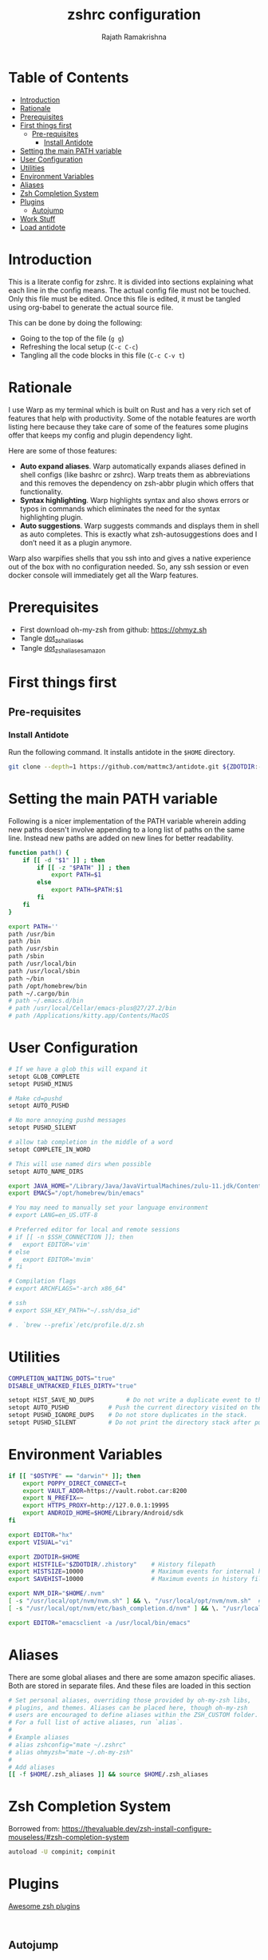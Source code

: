 #+TITLE:     zshrc configuration
#+AUTHOR:    Rajath Ramakrishna
#+PROPERTY:  header-args :tangle ~/.zshrc
#+STARTUP:   overview hidestars indent

* Table of Contents
:PROPERTIES:
:TOC:      :include all :force (nothing) :ignore (this) :local (nothing)
:END:

:CONTENTS:
- [[#introduction][Introduction]]
- [[#rationale][Rationale]]
- [[#prerequisites][Prerequisites]]
- [[#first-things-first][First things first]]
  - [[#pre-requisites][Pre-requisites]]
    - [[#install-antidote][Install Antidote]]
- [[#setting-the-main-path-variable][Setting the main PATH variable]]
- [[#user-configuration][User Configuration]]
- [[#utilities][Utilities]]
- [[#environment-variables][Environment Variables]]
- [[#aliases][Aliases]]
- [[#zsh-completion-system][Zsh Completion System]]
- [[#plugins][Plugins]]
  - [[#autojump][Autojump]]
- [[#work-stuff][Work Stuff]]
- [[#load-antidote][Load antidote]]
:END:

* Introduction
This is a literate config for zshrc. It is divided into sections explaining what each line in the config means. The actual config file must not be touched. Only this file must be edited. Once this file is edited, it must be tangled using org-babel to generate the actual source file.

This can be done by doing the following:
- Going to the top of the file (=g g=)
- Refreshing the local setup (=C-c C-c=)
- Tangling all the code blocks in this file (=C-c C-v t=)
* Rationale
I use Warp as my terminal which is built on Rust and has a very rich set of features that help with productivity. Some of the notable features are worth listing here because they take care of some of the features some plugins offer that keeps my config and plugin dependency light.

Here are some of those features:
- *Auto expand aliases*. Warp automatically expands aliases defined in shell configs (like bashrc or zshrc). Warp treats them as abbreviations and this removes the dependency on zsh-abbr plugin which offers that functionality.
- *Syntax highlighting*. Warp highlights syntax and also shows errors or typos in commands which eliminates the need for the syntax highlighting plugin.
- *Auto suggestions*. Warp suggests commands and displays them in shell as auto completes. This is exactly what zsh-autosuggestions does and I don’t need it as a plugin anymore.

Warp also warpifies shells that you ssh into and gives a native experience out of the box with no configuration needed. So, any ssh session or even docker console will immediately get all the Warp features.
* Prerequisites
- First download oh-my-zsh from github: https://ohmyz.sh
- Tangle [[./dot_zsh_aliases.org][dot_zsh_aliases]]
- Tangle [[./dot_zsh_aliases_amazon.org][dot_zsh_aliases_amazon]]
* First things first
** Pre-requisites
*** Install Antidote
Run the following command. It installs antidote in the ~$HOME~ directory.

#+begin_src bash :tangle no
git clone --depth=1 https://github.com/mattmc3/antidote.git ${ZDOTDIR:-$HOME}/.antidote
#+end_src
* Setting the main PATH variable
Following is a nicer implementation of the PATH variable wherein adding new paths doesn't involve appending to a long list of paths on the same line. Instead new paths are added on new lines for better readability.

#+begin_src bash
  function path() {
      if [[ -d "$1" ]] ; then
          if [[ -z "$PATH" ]] ; then
              export PATH=$1
          else
              export PATH=$PATH:$1
          fi
      fi
  }

  export PATH=''
  path /usr/bin
  path /bin
  path /usr/sbin
  path /sbin
  path /usr/local/bin
  path /usr/local/sbin
  path ~/bin
  path /opt/homebrew/bin
  path ~/.cargo/bin
  # path ~/.emacs.d/bin
  # path /usr/local/Cellar/emacs-plus@27/27.2/bin
  # path /Applications/kitty.app/Contents/MacOS

#+end_src

* User Configuration
#+begin_src bash :tangle no
  # If we have a glob this will expand it
  setopt GLOB_COMPLETE
  setopt PUSHD_MINUS

  # Make cd=pushd
  setopt AUTO_PUSHD

  # No more annoying pushd messages
  setopt PUSHD_SILENT

  # allow tab completion in the middle of a word
  setopt COMPLETE_IN_WORD

  # This will use named dirs when possible
  setopt AUTO_NAME_DIRS

  export JAVA_HOME="/Library/Java/JavaVirtualMachines/zulu-11.jdk/Contents/Home"
  export EMACS="/opt/homebrew/bin/emacs"

  # You may need to manually set your language environment
  # export LANG=en_US.UTF-8

  # Preferred editor for local and remote sessions
  # if [[ -n $SSH_CONNECTION ]]; then
  #   export EDITOR='vim'
  # else
  #   export EDITOR='mvim'
  # fi

  # Compilation flags
  # export ARCHFLAGS="-arch x86_64"

  # ssh
  # export SSH_KEY_PATH="~/.ssh/dsa_id"

  # . `brew --prefix`/etc/profile.d/z.sh

#+end_src

* Utilities
#+begin_src bash
  COMPLETION_WAITING_DOTS="true"
  DISABLE_UNTRACKED_FILES_DIRTY="true"

  setopt HIST_SAVE_NO_DUPS         # Do not write a duplicate event to the history file.
  setopt AUTO_PUSHD           # Push the current directory visited on the stack.
  setopt PUSHD_IGNORE_DUPS    # Do not store duplicates in the stack.
  setopt PUSHD_SILENT         # Do not print the directory stack after pushd or popd.
#+end_src
* Environment Variables
#+begin_src bash
  if [[ "$OSTYPE" == "darwin"* ]]; then
      export POPPY_DIRECT_CONNECT=t
      export VAULT_ADDR=https://vault.robot.car:8200
      export N_PREFIX=~
      export HTTPS_PROXY=http://127.0.0.1:19995
      export ANDROID_HOME=$HOME/Library/Android/sdk
  fi

  export EDITOR="hx"
  export VISUAL="vi"

  export ZDOTDIR=$HOME
  export HISTFILE="$ZDOTDIR/.zhistory"    # History filepath
  export HISTSIZE=10000                   # Maximum events for internal history
  export SAVEHIST=10000                   # Maximum events in history file

  export NVM_DIR="$HOME/.nvm"
  [ -s "/usr/local/opt/nvm/nvm.sh" ] && \. "/usr/local/opt/nvm/nvm.sh"  # This loads nvm
  [ -s "/usr/local/opt/nvm/etc/bash_completion.d/nvm" ] && \. "/usr/local/opt/nvm/etc/bash_completion.d/nvm"  # This loads nvm bash_completion

  export EDITOR="emacsclient -a /usr/local/bin/emacs"
#+end_src
* Aliases
There are some global aliases and there are some amazon specific aliases. Both are stored in separate files. And these files are loaded in this section

#+begin_src bash
# Set personal aliases, overriding those provided by oh-my-zsh libs,
# plugins, and themes. Aliases can be placed here, though oh-my-zsh
# users are encouraged to define aliases within the ZSH_CUSTOM folder.
# For a full list of active aliases, run `alias`.
#
# Example aliases
# alias zshconfig="mate ~/.zshrc"
# alias ohmyzsh="mate ~/.oh-my-zsh"
#
# Add aliases
[[ -f $HOME/.zsh_aliases ]] && source $HOME/.zsh_aliases

#+end_src

* Zsh Completion System
Borrowed from: https://thevaluable.dev/zsh-install-configure-mouseless/#zsh-completion-system

#+begin_src bash
  autoload -U compinit; compinit
#+end_src

* Plugins
[[https://github.com/unixorn/awesome-zsh-plugins?tab=readme-ov-file#plugins][Awesome zsh plugins]]
#+begin_src text :tangle ~/.zsh_plugins.txt
  
#+end_src

** Autojump
Autojump was installed with ~brew install autojump~ on MacOS.
On Ubuntu, run ~man autojump~ and grab the command that loads autojump.
#+begin_src bash :tangle no
  if [[ "$OSTYPE" == "darwin"* ]]; then
      [ -f /usr/local/etc/profile.d/autojump.sh ] && . /usr/local/etc/profile.d/autojump.sh
  elif [[ "$OSTYPE" == "linux-gnu" ]]; then
      . /usr/share/autojump/autojump.sh
  else
      echo "Unable to load autojump. Unknown OS"
  fi
#+end_src
* Work Stuff
If there is a =.zshrc_work= available in the home folder, source it. Else, ignore. The work-specific configuration can be found in =dot_zshrc_work.org=.

#+begin_src bash :tangle no
[[ -f $HOME/.zshrc_work ]] && source $HOME/.zshrc_work
#+end_src

* Load antidote
#+begin_src bash
  source ${ZDOTDIR:-$HOME}/.antidote/antidote.zsh
  antidote load ${ZDOTDIR:-$HOME}/.zsh_plugins.txt
#+end_src
